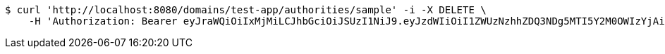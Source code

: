[source,bash]
----
$ curl 'http://localhost:8080/domains/test-app/authorities/sample' -i -X DELETE \
    -H 'Authorization: Bearer eyJraWQiOiIxMjMiLCJhbGciOiJSUzI1NiJ9.eyJzdWIiOiI1ZWUzNzhhZDQ3NDg5MTI5Y2M0OWIzYjAiLCJyb2xlcyI6W10sImlzcyI6Im1tYWR1LmNvbSIsImdyb3VwcyI6W10sImF1dGhvcml0aWVzIjpbXSwiY2xpZW50X2lkIjoiMjJlNjViNzItOTIzNC00MjgxLTlkNzMtMzIzMDA4OWQ0OWE3IiwiZG9tYWluX2lkIjoiMCIsImF1ZCI6InRlc3QiLCJuYmYiOjE1OTI5MTU4MzksInVzZXJfaWQiOiIxMTExMTExMTEiLCJzY29wZSI6ImEudGVzdC1hcHAuYXV0aG9yaXR5LmRlbGV0ZSIsImV4cCI6MTU5MjkxNTg0NCwiaWF0IjoxNTkyOTE1ODM5LCJqdGkiOiJmNWJmNzVhNi0wNGEwLTQyZjctYTFlMC01ODNlMjljZGU4NmMifQ.TVm6Urc9z8yWYRyHUjY-2R7eNU9MaHwc7lcZkUUD0WnbOmhJ4FiFIBmT56g8iiUAn5y5zrNySmmN9g5uMh4BBkxvKwgpB6ybAuU5_24pseJcffhqCHvCgNP6N1GDkGSMSPx33RwLNHIY5gl3Z2AjUElaXXABObMh7QE3-v4wmsO2C6l3cTMUmuYH50AlJbzWzWA2mwSXM73DXKxsDqXZFrEEgGuZr73g4wHO3mCw9tgWKXstvi3YtUxCJsH4IV4ef6cE_CgIebO0z2uxH-Oi_fNPeBXQGuFUF4JdFvcpPDpJ8YbvWMgyO2mp4jde3b928fPRAWSDOizwM4ApDkMdwg'
----